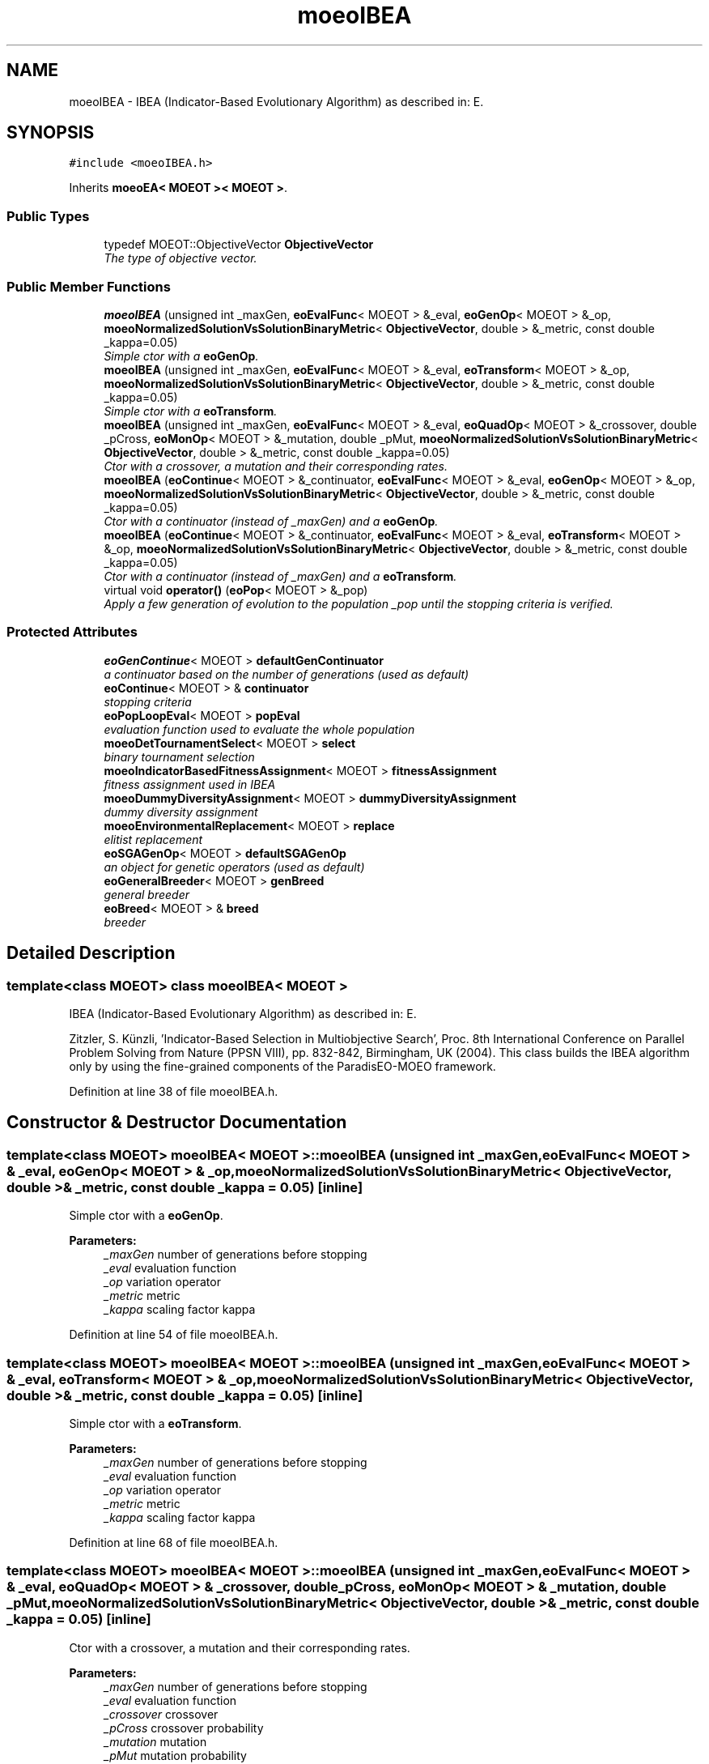 .TH "moeoIBEA" 3 "8 Oct 2007" "Version 1.0" "ParadisEO-MOEOMovingObjects" \" -*- nroff -*-
.ad l
.nh
.SH NAME
moeoIBEA \- IBEA (Indicator-Based Evolutionary Algorithm) as described in: E.  

.PP
.SH SYNOPSIS
.br
.PP
\fC#include <moeoIBEA.h>\fP
.PP
Inherits \fBmoeoEA< MOEOT >< MOEOT >\fP.
.PP
.SS "Public Types"

.in +1c
.ti -1c
.RI "typedef MOEOT::ObjectiveVector \fBObjectiveVector\fP"
.br
.RI "\fIThe type of objective vector. \fP"
.in -1c
.SS "Public Member Functions"

.in +1c
.ti -1c
.RI "\fBmoeoIBEA\fP (unsigned int _maxGen, \fBeoEvalFunc\fP< MOEOT > &_eval, \fBeoGenOp\fP< MOEOT > &_op, \fBmoeoNormalizedSolutionVsSolutionBinaryMetric\fP< \fBObjectiveVector\fP, double > &_metric, const double _kappa=0.05)"
.br
.RI "\fISimple ctor with a \fBeoGenOp\fP. \fP"
.ti -1c
.RI "\fBmoeoIBEA\fP (unsigned int _maxGen, \fBeoEvalFunc\fP< MOEOT > &_eval, \fBeoTransform\fP< MOEOT > &_op, \fBmoeoNormalizedSolutionVsSolutionBinaryMetric\fP< \fBObjectiveVector\fP, double > &_metric, const double _kappa=0.05)"
.br
.RI "\fISimple ctor with a \fBeoTransform\fP. \fP"
.ti -1c
.RI "\fBmoeoIBEA\fP (unsigned int _maxGen, \fBeoEvalFunc\fP< MOEOT > &_eval, \fBeoQuadOp\fP< MOEOT > &_crossover, double _pCross, \fBeoMonOp\fP< MOEOT > &_mutation, double _pMut, \fBmoeoNormalizedSolutionVsSolutionBinaryMetric\fP< \fBObjectiveVector\fP, double > &_metric, const double _kappa=0.05)"
.br
.RI "\fICtor with a crossover, a mutation and their corresponding rates. \fP"
.ti -1c
.RI "\fBmoeoIBEA\fP (\fBeoContinue\fP< MOEOT > &_continuator, \fBeoEvalFunc\fP< MOEOT > &_eval, \fBeoGenOp\fP< MOEOT > &_op, \fBmoeoNormalizedSolutionVsSolutionBinaryMetric\fP< \fBObjectiveVector\fP, double > &_metric, const double _kappa=0.05)"
.br
.RI "\fICtor with a continuator (instead of _maxGen) and a \fBeoGenOp\fP. \fP"
.ti -1c
.RI "\fBmoeoIBEA\fP (\fBeoContinue\fP< MOEOT > &_continuator, \fBeoEvalFunc\fP< MOEOT > &_eval, \fBeoTransform\fP< MOEOT > &_op, \fBmoeoNormalizedSolutionVsSolutionBinaryMetric\fP< \fBObjectiveVector\fP, double > &_metric, const double _kappa=0.05)"
.br
.RI "\fICtor with a continuator (instead of _maxGen) and a \fBeoTransform\fP. \fP"
.ti -1c
.RI "virtual void \fBoperator()\fP (\fBeoPop\fP< MOEOT > &_pop)"
.br
.RI "\fIApply a few generation of evolution to the population _pop until the stopping criteria is verified. \fP"
.in -1c
.SS "Protected Attributes"

.in +1c
.ti -1c
.RI "\fBeoGenContinue\fP< MOEOT > \fBdefaultGenContinuator\fP"
.br
.RI "\fIa continuator based on the number of generations (used as default) \fP"
.ti -1c
.RI "\fBeoContinue\fP< MOEOT > & \fBcontinuator\fP"
.br
.RI "\fIstopping criteria \fP"
.ti -1c
.RI "\fBeoPopLoopEval\fP< MOEOT > \fBpopEval\fP"
.br
.RI "\fIevaluation function used to evaluate the whole population \fP"
.ti -1c
.RI "\fBmoeoDetTournamentSelect\fP< MOEOT > \fBselect\fP"
.br
.RI "\fIbinary tournament selection \fP"
.ti -1c
.RI "\fBmoeoIndicatorBasedFitnessAssignment\fP< MOEOT > \fBfitnessAssignment\fP"
.br
.RI "\fIfitness assignment used in IBEA \fP"
.ti -1c
.RI "\fBmoeoDummyDiversityAssignment\fP< MOEOT > \fBdummyDiversityAssignment\fP"
.br
.RI "\fIdummy diversity assignment \fP"
.ti -1c
.RI "\fBmoeoEnvironmentalReplacement\fP< MOEOT > \fBreplace\fP"
.br
.RI "\fIelitist replacement \fP"
.ti -1c
.RI "\fBeoSGAGenOp\fP< MOEOT > \fBdefaultSGAGenOp\fP"
.br
.RI "\fIan object for genetic operators (used as default) \fP"
.ti -1c
.RI "\fBeoGeneralBreeder\fP< MOEOT > \fBgenBreed\fP"
.br
.RI "\fIgeneral breeder \fP"
.ti -1c
.RI "\fBeoBreed\fP< MOEOT > & \fBbreed\fP"
.br
.RI "\fIbreeder \fP"
.in -1c
.SH "Detailed Description"
.PP 

.SS "template<class MOEOT> class moeoIBEA< MOEOT >"
IBEA (Indicator-Based Evolutionary Algorithm) as described in: E. 

Zitzler, S. Künzli, 'Indicator-Based Selection in Multiobjective Search', Proc. 8th International Conference on Parallel Problem Solving from Nature (PPSN VIII), pp. 832-842, Birmingham, UK (2004). This class builds the IBEA algorithm only by using the fine-grained components of the ParadisEO-MOEO framework. 
.PP
Definition at line 38 of file moeoIBEA.h.
.SH "Constructor & Destructor Documentation"
.PP 
.SS "template<class MOEOT> \fBmoeoIBEA\fP< MOEOT >::\fBmoeoIBEA\fP (unsigned int _maxGen, \fBeoEvalFunc\fP< MOEOT > & _eval, \fBeoGenOp\fP< MOEOT > & _op, \fBmoeoNormalizedSolutionVsSolutionBinaryMetric\fP< \fBObjectiveVector\fP, double > & _metric, const double _kappa = \fC0.05\fP)\fC [inline]\fP"
.PP
Simple ctor with a \fBeoGenOp\fP. 
.PP
\fBParameters:\fP
.RS 4
\fI_maxGen\fP number of generations before stopping 
.br
\fI_eval\fP evaluation function 
.br
\fI_op\fP variation operator 
.br
\fI_metric\fP metric 
.br
\fI_kappa\fP scaling factor kappa 
.RE
.PP

.PP
Definition at line 54 of file moeoIBEA.h.
.SS "template<class MOEOT> \fBmoeoIBEA\fP< MOEOT >::\fBmoeoIBEA\fP (unsigned int _maxGen, \fBeoEvalFunc\fP< MOEOT > & _eval, \fBeoTransform\fP< MOEOT > & _op, \fBmoeoNormalizedSolutionVsSolutionBinaryMetric\fP< \fBObjectiveVector\fP, double > & _metric, const double _kappa = \fC0.05\fP)\fC [inline]\fP"
.PP
Simple ctor with a \fBeoTransform\fP. 
.PP
\fBParameters:\fP
.RS 4
\fI_maxGen\fP number of generations before stopping 
.br
\fI_eval\fP evaluation function 
.br
\fI_op\fP variation operator 
.br
\fI_metric\fP metric 
.br
\fI_kappa\fP scaling factor kappa 
.RE
.PP

.PP
Definition at line 68 of file moeoIBEA.h.
.SS "template<class MOEOT> \fBmoeoIBEA\fP< MOEOT >::\fBmoeoIBEA\fP (unsigned int _maxGen, \fBeoEvalFunc\fP< MOEOT > & _eval, \fBeoQuadOp\fP< MOEOT > & _crossover, double _pCross, \fBeoMonOp\fP< MOEOT > & _mutation, double _pMut, \fBmoeoNormalizedSolutionVsSolutionBinaryMetric\fP< \fBObjectiveVector\fP, double > & _metric, const double _kappa = \fC0.05\fP)\fC [inline]\fP"
.PP
Ctor with a crossover, a mutation and their corresponding rates. 
.PP
\fBParameters:\fP
.RS 4
\fI_maxGen\fP number of generations before stopping 
.br
\fI_eval\fP evaluation function 
.br
\fI_crossover\fP crossover 
.br
\fI_pCross\fP crossover probability 
.br
\fI_mutation\fP mutation 
.br
\fI_pMut\fP mutation probability 
.br
\fI_metric\fP metric 
.br
\fI_kappa\fP scaling factor kappa 
.RE
.PP

.PP
Definition at line 85 of file moeoIBEA.h.
.SS "template<class MOEOT> \fBmoeoIBEA\fP< MOEOT >::\fBmoeoIBEA\fP (\fBeoContinue\fP< MOEOT > & _continuator, \fBeoEvalFunc\fP< MOEOT > & _eval, \fBeoGenOp\fP< MOEOT > & _op, \fBmoeoNormalizedSolutionVsSolutionBinaryMetric\fP< \fBObjectiveVector\fP, double > & _metric, const double _kappa = \fC0.05\fP)\fC [inline]\fP"
.PP
Ctor with a continuator (instead of _maxGen) and a \fBeoGenOp\fP. 
.PP
\fBParameters:\fP
.RS 4
\fI_continuator\fP stopping criteria 
.br
\fI_eval\fP evaluation function 
.br
\fI_op\fP variation operator 
.br
\fI_metric\fP metric 
.br
\fI_kappa\fP scaling factor kappa 
.RE
.PP

.PP
Definition at line 100 of file moeoIBEA.h.
.SS "template<class MOEOT> \fBmoeoIBEA\fP< MOEOT >::\fBmoeoIBEA\fP (\fBeoContinue\fP< MOEOT > & _continuator, \fBeoEvalFunc\fP< MOEOT > & _eval, \fBeoTransform\fP< MOEOT > & _op, \fBmoeoNormalizedSolutionVsSolutionBinaryMetric\fP< \fBObjectiveVector\fP, double > & _metric, const double _kappa = \fC0.05\fP)\fC [inline]\fP"
.PP
Ctor with a continuator (instead of _maxGen) and a \fBeoTransform\fP. 
.PP
\fBParameters:\fP
.RS 4
\fI_continuator\fP stopping criteria 
.br
\fI_eval\fP evaluation function 
.br
\fI_op\fP variation operator 
.br
\fI_metric\fP metric 
.br
\fI_kappa\fP scaling factor kappa 
.RE
.PP

.PP
Definition at line 114 of file moeoIBEA.h.
.SH "Member Function Documentation"
.PP 
.SS "template<class MOEOT> virtual void \fBmoeoIBEA\fP< MOEOT >::operator() (\fBeoPop\fP< MOEOT > & _pop)\fC [inline, virtual]\fP"
.PP
Apply a few generation of evolution to the population _pop until the stopping criteria is verified. 
.PP
\fBParameters:\fP
.RS 4
\fI_pop\fP the population 
.RE
.PP

.PP
Definition at line 124 of file moeoIBEA.h.
.PP
References moeoIBEA< MOEOT >::breed, moeoIBEA< MOEOT >::continuator, moeoIBEA< MOEOT >::dummyDiversityAssignment, moeoIBEA< MOEOT >::fitnessAssignment, moeoIBEA< MOEOT >::popEval, and moeoIBEA< MOEOT >::replace.

.SH "Author"
.PP 
Generated automatically by Doxygen for ParadisEO-MOEOMovingObjects from the source code.
